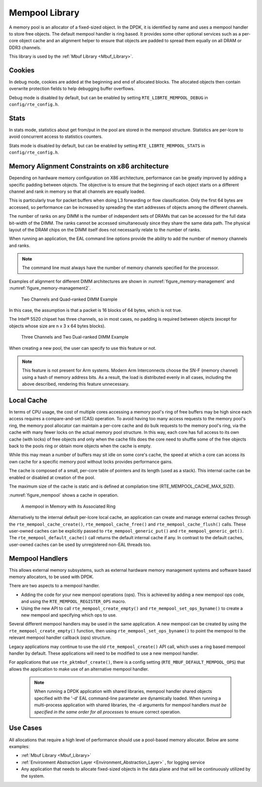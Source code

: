 ..  SPDX-License-Identifier: BSD-3-Clause
    Copyright(c) 2010-2014 Intel Corporation.

.. _Mempool_Library:

Mempool Library
===============

A memory pool is an allocator of a fixed-sized object.
In the DPDK, it is identified by name and uses a mempool handler to store free objects.
The default mempool handler is ring based.
It provides some other optional services such as a per-core object cache and
an alignment helper to ensure that objects are padded to spread them equally on all DRAM or DDR3 channels.

This library is used by the :ref:`Mbuf Library <Mbuf_Library>`.

Cookies
-------

In debug mode, cookies are added at the beginning and end of allocated blocks.
The allocated objects then contain overwrite protection fields to help debugging buffer overflows.

Debug mode is disabled by default,
but can be enabled by setting ``RTE_LIBRTE_MEMPOOL_DEBUG`` in ``config/rte_config.h``.

Stats
-----

In stats mode, statistics about get from/put in the pool are stored in the mempool structure.
Statistics are per-lcore to avoid concurrent access to statistics counters.

Stats mode is disabled by default,
but can be enabled by setting ``RTE_LIBRTE_MEMPOOL_STATS`` in ``config/rte_config.h``.

Memory Alignment Constraints on x86 architecture
------------------------------------------------

Depending on hardware memory configuration on X86 architecture, performance can be greatly improved by adding a specific padding between objects.
The objective is to ensure that the beginning of each object starts on a different channel and rank in memory so that all channels are equally loaded.

This is particularly true for packet buffers when doing L3 forwarding or flow classification.
Only the first 64 bytes are accessed, so performance can be increased by spreading the start addresses of objects among the different channels.

The number of ranks on any DIMM is the number of independent sets of DRAMs that can be accessed for the full data bit-width of the DIMM.
The ranks cannot be accessed simultaneously since they share the same data path.
The physical layout of the DRAM chips on the DIMM itself does not necessarily relate to the number of ranks.

When running an application, the EAL command line options provide the ability to add the number of memory channels and ranks.

.. note::

    The command line must always have the number of memory channels specified for the processor.

Examples of alignment for different DIMM architectures are shown in
:numref:`figure_memory-management` and :numref:`figure_memory-management2`.

.. _figure_memory-management:

.. figure:: img/memory-management.*

   Two Channels and Quad-ranked DIMM Example


In this case, the assumption is that a packet is 16 blocks of 64 bytes, which is not true.

The Intel® 5520 chipset has three channels, so in most cases,
no padding is required between objects (except for objects whose size are n x 3 x 64 bytes blocks).

.. _figure_memory-management2:

.. figure:: img/memory-management2.*

   Three Channels and Two Dual-ranked DIMM Example


When creating a new pool, the user can specify to use this feature or not.

.. note::

   This feature is not present for Arm systems.
   Modern Arm Interconnects choose the SN-F (memory channel)
   using a hash of memory address bits.
   As a result, the load is distributed evenly in all cases,
   including the above described, rendering this feature unnecessary.


.. _mempool_local_cache:

Local Cache
-----------

In terms of CPU usage, the cost of multiple cores accessing a memory pool's ring of free buffers may be high
since each access requires a compare-and-set (CAS) operation.
To avoid having too many access requests to the memory pool's ring,
the memory pool allocator can maintain a per-core cache and do bulk requests to the memory pool's ring,
via the cache with many fewer locks on the actual memory pool structure.
In this way, each core has full access to its own cache (with locks) of free objects and
only when the cache fills does the core need to shuffle some of the free objects back to the pools ring or
obtain more objects when the cache is empty.

While this may mean a number of buffers may sit idle on some core's cache,
the speed at which a core can access its own cache for a specific memory pool without locks provides performance gains.

The cache is composed of a small, per-core table of pointers and its length (used as a stack).
This internal cache can be enabled or disabled at creation of the pool.

The maximum size of the cache is static and is defined at compilation time (RTE_MEMPOOL_CACHE_MAX_SIZE).

:numref:`figure_mempool` shows a cache in operation.

.. _figure_mempool:

.. figure:: img/mempool.*

   A mempool in Memory with its Associated Ring

Alternatively to the internal default per-lcore local cache, an application can create and manage external caches through the ``rte_mempool_cache_create()``, ``rte_mempool_cache_free()`` and ``rte_mempool_cache_flush()`` calls.
These user-owned caches can be explicitly passed to ``rte_mempool_generic_put()`` and ``rte_mempool_generic_get()``.
The ``rte_mempool_default_cache()`` call returns the default internal cache if any.
In contrast to the default caches, user-owned caches can be used by unregistered non-EAL threads too.

.. _Mempool_Handlers:

Mempool Handlers
------------------------

This allows external memory subsystems, such as external hardware memory
management systems and software based memory allocators, to be used with DPDK.

There are two aspects to a mempool handler.

* Adding the code for your new mempool operations (ops). This is achieved by
  adding a new mempool ops code, and using the ``RTE_MEMPOOL_REGISTER_OPS`` macro.

* Using the new API to call ``rte_mempool_create_empty()`` and
  ``rte_mempool_set_ops_byname()`` to create a new mempool and specifying which
  ops to use.

Several different mempool handlers may be used in the same application. A new
mempool can be created by using the ``rte_mempool_create_empty()`` function,
then using ``rte_mempool_set_ops_byname()`` to point the mempool to the
relevant mempool handler callback (ops) structure.

Legacy applications may continue to use the old ``rte_mempool_create()`` API
call, which uses a ring based mempool handler by default. These applications
will need to be modified to use a new mempool handler.

For applications that use ``rte_pktmbuf_create()``, there is a config setting
(``RTE_MBUF_DEFAULT_MEMPOOL_OPS``) that allows the application to make use of
an alternative mempool handler.

  .. note::

    When running a DPDK application with shared libraries, mempool handler
    shared objects specified with the '-d' EAL command-line parameter are
    dynamically loaded. When running a multi-process application with shared
    libraries, the -d arguments for mempool handlers *must be specified in the
    same order for all processes* to ensure correct operation.


Use Cases
---------

All allocations that require a high level of performance should use a pool-based memory allocator.
Below are some examples:

*   :ref:`Mbuf Library <Mbuf_Library>`

*   :ref:`Environment Abstraction Layer <Environment_Abstraction_Layer>` , for logging service

*   Any application that needs to allocate fixed-sized objects in the data plane and that will be continuously utilized by the system.
